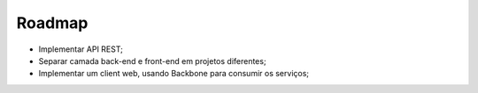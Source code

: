 Roadmap
==========

- Implementar API REST;
- Separar camada back-end e front-end em projetos diferentes;
- Implementar um client web, usando Backbone para consumir os serviços;

